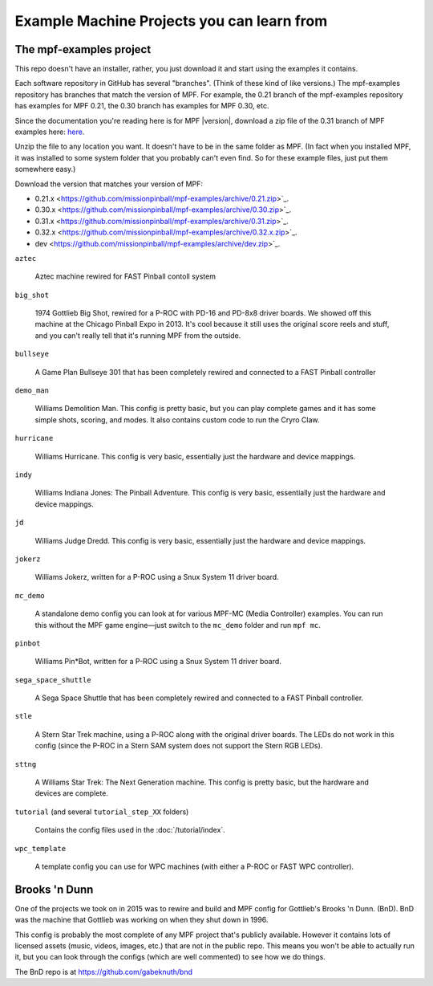 Example Machine Projects you can learn from
===========================================

The mpf-examples project
------------------------

This repo doesn't have an installer,
rather, you just download it and start using the examples it contains.

Each software repository in GitHub has several "branches". (Think of these
kind of like versions.) The mpf-examples repository has branches that
match the version of MPF. For example, the 0.21 branch of the mpf-examples
repository has examples for MPF 0.21, the 0.30 branch has examples for
MPF 0.30, etc.

Since the documentation you're reading here is for MPF |version|, download
a zip file of the 0.31 branch of MPF examples here:
`here <https://github.com/missionpinball/mpf-examples/archive/0.31.zip>`_.

Unzip the file to any location you want. It doesn't have
to be in the same folder as MPF. (In fact when you installed MPF, it
was installed to some system folder that you probably can't even find.
So for these example files, just put them somewhere easy.)

Download the version that matches your version of MPF:

* 0.21.x <https://github.com/missionpinball/mpf-examples/archive/0.21.zip>`_.
* 0.30.x <https://github.com/missionpinball/mpf-examples/archive/0.30.zip>`_.
* 0.31.x <https://github.com/missionpinball/mpf-examples/archive/0.31.zip>`_.
* 0.32.x <https://github.com/missionpinball/mpf-examples/archive/0.32.x.zip>`_.
* dev <https://github.com/missionpinball/mpf-examples/archive/dev.zip>`_.

``aztec``

   Aztec machine rewired for FAST Pinball contoll system

``big_shot``

   1974 Gottlieb Big Shot, rewired for a P-ROC with PD-16 and PD-8x8 driver boards. We showed off this machine at
   the Chicago Pinball Expo in 2013. It's cool because it still uses the original score reels and stuff, and you
   can't really tell that it's running MPF from the outside.

``bullseye``

   A Game Plan Bullseye 301 that has been completely rewired and connected to a FAST Pinball controller


``demo_man``

   Williams Demolition Man. This config is pretty basic, but you can play complete games and it has some simple shots,
   scoring, and modes. It also contains custom code to run the Cryro Claw.

``hurricane``

   Williams Hurricane. This config is very basic, essentially just the hardware and device mappings.

``indy``

   Williams Indiana Jones: The Pinball Adventure. This config is very basic, essentially just the hardware and device mappings.

``jd``

   Williams Judge Dredd. This config is very basic, essentially just the hardware and device mappings.

``jokerz``

   Williams Jokerz, written for a P-ROC using a Snux System 11 driver board.

``mc_demo``

   A standalone demo config you can look at for various MPF-MC (Media Controller) examples. You can run this without
   the MPF game engine—just switch to the ``mc_demo`` folder and run ``mpf mc``.

``pinbot``

   Williams Pin*Bot, written for a P-ROC using a Snux System 11 driver board.

``sega_space_shuttle``

   A Sega Space Shuttle that has been completely rewired and connected to a FAST Pinball controller.

``stle``

   A Stern Star Trek machine, using a P-ROC along with the original driver boards. The LEDs do not work in this
   config (since the P-ROC in a Stern SAM system does not support the Stern RGB LEDs).

``sttng``

   A Williams Star Trek: The Next Generation machine. This config is pretty basic, but the hardware and devices are
   complete.

``tutorial`` (and several ``tutorial_step_XX`` folders)

   Contains the config files used in the :doc:`/tutorial/index`.

``wpc_template``

   A template config you can use for WPC machines (with either a P-ROC or FAST WPC controller).

Brooks 'n Dunn
--------------

One of the projects we took on in 2015 was to rewire and build and MPF config for Gottlieb's Brooks 'n Dunn. (BnD).
BnD was the machine that Gottlieb was working on when they shut down in 1996.

This config is probably the most complete of any MPF project that's publicly available. However it contains lots of
licensed assets (music, videos, images, etc.) that are not in the public repo. This means you won't be able to
actually run it, but you can look through the configs (which are well commented) to see how we do things.

The BnD repo is at https://github.com/gabeknuth/bnd
